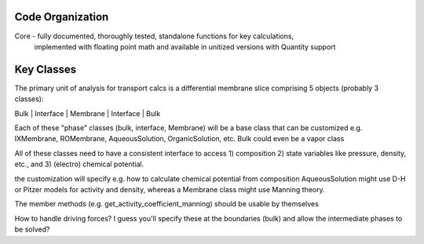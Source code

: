 Code Organization
-----------------
Core - fully documented, thoroughly tested, standalone functions for key calculations,
    implemented with floating point math and available in unitized versions with Quantity support



Key Classes
-----------

The primary unit of analysis for transport calcs is a differential membrane
slice comprising 5 objects (probably 3 classes):

Bulk | Interface | Membrane | Interface | Bulk

Each of these "phase" classes (bulk, interface, Membrane) will be a base class
that can be customized e.g. IXMembrane, ROMembrane, AqueousSolution, OrganicSolution,
etc. Bulk could even be a vapor class

All of these classes need to have a consistent interface to access 1) composition
2) state variables like pressure, density, etc., and 3) (electro) chemical potential.

the customization will specify e.g. how to calculate chemical potential from composition
AqueousSolution might use D-H or Pitzer models for activity and density, whereas a
Membrane class might use Manning theory. 

The member methods (e.g. get_activity_coefficient_manning) should be usable by themselves

How to handle driving forces? I guess you'll specify these at the boundaries (bulk)
and allow the intermediate phases to be solved?

